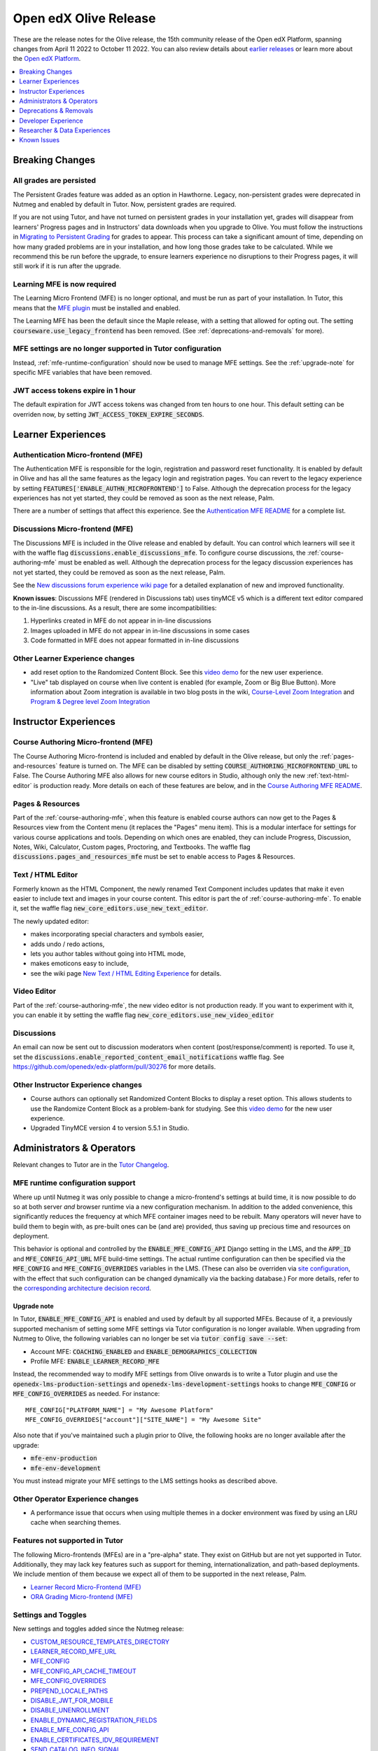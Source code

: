 .. _Open edX Olive Release:

######################
Open edX Olive Release
######################

These are the release notes for the Olive release, the 15th community release of the Open edX Platform, spanning changes from April 11 2022 to October 11 2022.  You can also review details about `earlier releases`_ or learn more about the `Open edX Platform`_.

.. _earlier releases: https://edx.readthedocs.io/projects/edx-developer-docs/en/latest/named_releases.html
.. _Open edX Platform: https://openedx.org

.. contents::
 :depth: 1
 :local:

Breaking Changes
================


All grades are persisted
------------------------
The Persistent Grades feature was added as an option in Hawthorne. Legacy, non-persistent grades were deprecated in Nutmeg and enabled by default in Tutor. Now, persistent grades are required.

If you are not using Tutor, and have not turned on persistent grades in your installation yet, grades will disappear from learners' Progress pages and in Instructors' data downloads when you upgrade to Olive. You must follow the instructions in `Migrating to Persistent Grading`_ for grades to appear. This process can take a significant amount of time, depending on how many graded problems are in your installation, and how long those grades take to be calculated. While we recommend this be run before the upgrade, to ensure learners experience no disruptions to their Progress pages, it will still work if it is run after the upgrade.

.. _Migrating to Persistent Grading: https://openedx.atlassian.net/wiki/spaces/AC/pages/755171487/Migrating+to+Persistent+Grading

Learning MFE is now required
----------------------------
The Learning Micro Frontend (MFE) is no longer optional, and must be run as part of your installation. In Tutor, this means that the `MFE plugin`_ must be installed and enabled.

.. _MFE Plugin: https://github.com/overhangio/tutor-mfe

The Learning MFE has been the default since the Maple release, with a setting that allowed for opting out. The setting :code:`courseware.use_legacy_frontend` has been removed. (See :ref:`deprecations-and-removals` for more).

MFE settings are no longer supported in Tutor configuration
-----------------------------------------------------------
Instead, :ref:`mfe-runtime-configuration` should now be used to manage MFE settings. See the :ref:`upgrade-note` for specific MFE variables that have been removed.

JWT access tokens expire in 1 hour
----------------------------------
The default expiration for JWT access tokens was changed from ten hours to one hour. This default setting can be overriden now, by setting :code:`JWT_ACCESS_TOKEN_EXPIRE_SECONDS`.

Learner Experiences
===================

Authentication Micro-frontend (MFE)
-----------------------------------

The Authentication MFE is responsible for the login, registration and password reset functionality. It is enabled by default in Olive and has all the same features as the legacy login and registration pages. You can revert to the legacy experience by setting :code:`FEATURES['ENABLE_AUTHN_MICROFRONTEND']` to False. Although the deprecation process for the legacy experiences has not yet started, they could be removed as soon as the next release, Palm.

.. image:: /_images/community/release_notes/olive/authn.png
    :alt: The authentication Micro-frontend

There are a number of settings that affect this experience. See the `Authentication MFE README`_ for a complete list.

.. _Authentication MFE README: https://github.com/openedx/frontend-app-authn/blob/master/README.rst


Discussions Micro-frontend (MFE)
--------------------------------

The Discussions MFE is included in the Olive release and enabled by default. You can control which learners will see it with the waffle flag :code:`discussions.enable_discussions_mfe`. To configure course discussions, the :ref:`course-authoring-mfe` must be enabled as well. Although the deprecation process for the legacy discussion experiences has not yet started, they could be removed as soon as the next release, Palm.

.. image:: /_images/community/release_notes/olive/discussions.png
    :alt: Learner view of Discussions Micro-frontend

See the `New discussions forum experience wiki page`_ for a detailed explanation of new and improved functionality.

**Known issues**: Discussions MFE (rendered in Discussions tab) uses tinyMCE v5 which is a different text editor compared to the in-line discussions. As a result, there are some incompatibilities:

#. Hyperlinks created in MFE do not appear in in-line discussions
#. Images uploaded in MFE do not appear in in-line discussions in some cases
#. Code formatted in MFE does not appear formatted in in-line discussions


.. _New discussions forum experience wiki page: https://openedx.atlassian.net/wiki/spaces/COMM/pages/3509551260/New+discussions+forum+experience+-+Course+teams+and+moderators


Other Learner Experience changes
--------------------------------

- add reset option to the Randomized Content Block. See this `video demo <https://www.loom.com/share/91b7224cb8a74cf2891a240b6e4fb8c6>`_ for the new user experience.
- "Live" tab displayed on course when live content is enabled (for example, Zoom or Big Blue Button). More information about Zoom integration is available in two blog posts in the wiki, `Course-Level Zoom Integration <https://openedx.atlassian.net/wiki/spaces/OEPM/blog/2022/10/21/3560243384/2U+Course-Level+Zoom+Integration>`_ and `Program & Degree level Zoom Integration <https://openedx.atlassian.net/wiki/spaces/OEPM/blog/2022/10/21/3560833066/2U+Program+Degree+level+Zoom+Integration>`_

Instructor Experiences
======================

.. _course-authoring-mfe:

Course Authoring Micro-frontend (MFE)
-------------------------------------

The Course Authoring Micro-frontend is included and enabled by default in the Olive release, but only the :ref:`pages-and-resources` feature is turned on. The MFE can be disabled by setting :code:`COURSE_AUTHORING_MICROFRONTEND_URL` to False. The Course Authoring MFE also allows for new course editors in Studio, although only the new :ref:`text-html-editor` is production ready. More details on each of these features are below, and in the `Course Authoring MFE README`_.

.. _Course Authoring MFE README: https://github.com/openedx/frontend-app-course-authoring/blob/open-release/olive.master/README.rst

.. _pages-and-resources:

Pages & Resources
-----------------

Part of the :ref:`course-authoring-mfe`, when this feature is enabled course authors can now get to the Pages & Resources view from the Content menu (it replaces the "Pages" menu item). This is a modular interface for settings for various course applications and tools. Depending on which ones are enabled, they can include Progress, Discussion, Notes, Wiki, Calculator, Custom pages, Proctoring, and Textbooks. The waffle flag :code:`discussions.pages_and_resources_mfe` must be set to enable access to Pages & Resources.

.. image:: /_images/community/release_notes/olive/page_and_resources_view.png
    :alt: new Pages & Resources page in Studio

.. _text-html-editor:

Text / HTML Editor
-------------------

Formerly known as the HTML Component, the newly renamed Text Component includes updates that make it even easier to include text and images in your course content. This editor is part the of :ref:`course-authoring-mfe`. To enable it, set the waffle flag :code:`new_core_editors.use_new_text_editor`.

The newly updated editor:

- makes incorporating special characters and symbols easier,
- adds undo / redo actions,
- lets you author tables without going into HTML mode,
- makes emoticons easy to include,
- see the wiki page `New Text / HTML Editing Experience <https://openedx.atlassian.net/wiki/spaces/OEPM/blog/2022/10/21/3560571009/2U+New+Text+HTML+Editing+Experience>`_ for details.

.. _video-editor:

Video Editor
------------

Part of the :ref:`course-authoring-mfe`, the new video editor is not production ready. If you want to experiment with it, you can enable it by setting the waffle flag :code:`new_core_editors.use_new_video_editor`

.. image:: /_images/community/release_notes/olive/video_editor_view.png
    :alt: new Video Editor in Studio

Discussions
-----------

An email can now be sent out to discussion moderators when content (post/response/comment) is reported.  To use it, set the :code:`discussions.enable_reported_content_email_notifications` waffle flag.  See https://github.com/openedx/edx-platform/pull/30276 for more details.

Other Instructor Experience changes
-----------------------------------

- Course authors can optionally set Randomized Content Blocks to display a reset option. This allows students to use the Randomize Content Block as a problem-bank for studying. See this `video demo <https://www.loom.com/share/91b7224cb8a74cf2891a240b6e4fb8c6>`_ for the new user experience.
- Upgraded TinyMCE version 4 to version 5.5.1 in Studio.



Administrators & Operators
==========================

Relevant changes to Tutor are in the `Tutor Changelog <https://github.com/overhangio/tutor/blob/olive/CHANGELOG.md>`_.

.. _mfe-runtime-configuration:

MFE runtime configuration support
---------------------------------

Where up until Nutmeg it was only possible to change a micro-frontend's settings at build time, it is now possible to do so at both server *and* browser runtime via a new configuration mechanism.  In addition to the added convenience, this significantly reduces the frequency at which MFE container images need to be rebuilt.  Many operators will never have to build them to begin with, as pre-built ones can be (and are) provided, thus saving up precious time and resources on deployment.

This behavior is optional and controlled by the :code:`ENABLE_MFE_CONFIG_API` Django setting in the LMS, and the :code:`APP_ID` and :code:`MFE_CONFIG_API_URL` MFE build-time settings.  The actual runtime configuration can then be specified via the :code:`MFE_CONFIG` and :code:`MFE_CONFIG_OVERRIDES` variables in the LMS.  (These can also be overriden via `site configuration <https://edx.readthedocs.io/projects/edx-installing-configuring-and-running/en/latest/configuration/sites/configure_site.html>`_, with the effect that such configuration can be changed dynamically via the backing database.)  For more details, refer to the `corresponding architecture decision record <https://github.com/openedx/edx-platform/blob/open-release/olive.master/lms/djangoapps/mfe_config_api/docs/decisions/0001-mfe-config-api.rst>`_.

.. _upgrade-note:

Upgrade note
~~~~~~~~~~~~

In Tutor, :code:`ENABLE_MFE_CONFIG_API` is enabled and used by default by all supported MFEs.  Because of it, a previously supported mechanism of setting some MFE settings via Tutor configuration is no longer available.  When upgrading from Nutmeg to Olive, the following variables can no longer be set via :code:`tutor config save --set`:

* Account MFE: :code:`COACHING_ENABLED` and :code:`ENABLE_DEMOGRAPHICS_COLLECTION`
* Profile MFE: :code:`ENABLE_LEARNER_RECORD_MFE`

Instead, the recommended way to modify MFE settings from Olive onwards is to write a Tutor plugin and use the :code:`openedx-lms-production-settings` and :code:`openedx-lms-development-settings` hooks to change :code:`MFE_CONFIG` or :code:`MFE_CONFIG_OVERRIDES` as needed.  For instance::

  MFE_CONFIG["PLATFORM_NAME"] = "My Awesome Platform"
  MFE_CONFIG_OVERRIDES["account"]["SITE_NAME"] = "My Awesome Site"

Also note that if you've maintained such a plugin prior to Olive, the following hooks are no longer available after the upgrade:

* :code:`mfe-env-production`
* :code:`mfe-env-development`

You must instead migrate your MFE settings to the LMS settings hooks as described above.

Other Operator Experience changes
---------------------------------
- A performance issue that occurs when using multiple themes in a docker environment was fixed by using an LRU cache when searching themes.


Features not supported in Tutor
-------------------------------

The following Micro-frontends (MFEs) are in a "pre-alpha" state. They exist on GitHub but are not yet supported in Tutor. Additionally, they may lack key features such as support for theming, internationalization, and path-based deployments. We include mention of them because we expect all of them to be supported in the next release, Palm.

* `Learner Record Micro-Frontend (MFE)`_
* `ORA Grading Micro-frontend (MFE)`_

.. _Learner Record Micro-Frontend (MFE): https://github.com/openedx/frontend-app-learner-record
.. _ORA Grading Micro-frontend (MFE): https://github.com/edx/frontend-app-ora-grading

Settings and Toggles
--------------------

New settings and toggles added since the Nutmeg release:

* `CUSTOM_RESOURCE_TEMPLATES_DIRECTORY <https://edx.readthedocs.io/projects/edx-platform-technical/en/latest/settings.html#setting-CUSTOM_RESOURCE_TEMPLATES_DIRECTORY>`_
* `LEARNER_RECORD_MFE_URL <https://edx.readthedocs.io/projects/edx-platform-technical/en/latest/settings.html#setting-LEARNER_RECORD_MFE_URL>`_
* `MFE_CONFIG <https://edx.readthedocs.io/projects/edx-platform-technical/en/latest/settings.html#setting-MFE_CONFIG>`_
* `MFE_CONFIG_API_CACHE_TIMEOUT <https://edx.readthedocs.io/projects/edx-platform-technical/en/latest/settings.html#setting-MFE_CONFIG_API_CACHE_TIMEOUT>`_
* `MFE_CONFIG_OVERRIDES <https://edx.readthedocs.io/projects/edx-platform-technical/en/latest/settings.html#setting-MFE_CONFIG_OVERRIDES>`_
* `PREPEND_LOCALE_PATHS <https://edx.readthedocs.io/projects/edx-platform-technical/en/latest/settings.html#setting-PREPEND_LOCALE_PATHS>`_
* `DISABLE_JWT_FOR_MOBILE <https://edx.readthedocs.io/projects/edx-platform-technical/en/latest/featuretoggles.html#featuretoggle-DISABLE_JWT_FOR_MOBILE>`_
* `DISABLE_UNENROLLMENT <https://edx.readthedocs.io/projects/edx-platform-technical/en/latest/featuretoggles.html#featuretoggle-FEATURES['DISABLE_UNENROLLMENT']>`_
* `ENABLE_DYNAMIC_REGISTRATION_FIELDS <https://edx.readthedocs.io/projects/edx-platform-technical/en/latest/featuretoggles.html#featuretoggle-ENABLE_DYNAMIC_REGISTRATION_FIELDS>`_
* `ENABLE_MFE_CONFIG_API <https://edx.readthedocs.io/projects/edx-platform-technical/en/latest/featuretoggles.html#featuretoggle-ENABLE_MFE_CONFIG_API>`_
* `ENABLE_CERTIFICATES_IDV_REQUIREMENT <https://edx.readthedocs.io/projects/edx-platform-technical/en/latest/featuretoggles.html#featuretoggle-FEATURES['ENABLE_CERTIFICATES_IDV_REQUIREMENT']>`_
* `SEND_CATALOG_INFO_SIGNAL <https://edx.readthedocs.io/projects/edx-platform-technical/en/latest/featuretoggles.html#featuretoggle-SEND_CATALOG_INFO_SIGNAL>`_
* `contentstore.bypass_olx_failure <https://edx.readthedocs.io/projects/edx-platform-technical/en/latest/featuretoggles.html#featuretoggle-contentstore.bypass_olx_failure>`_
* `contentstore.individualize_anonymous_user_id <https://edx.readthedocs.io/projects/edx-platform-technical/en/latest/featuretoggles.html#featuretoggle-contentstore.individualize_anonymous_user_id>`_
* `contentstore.split_library_on_studio_dashboard <https://edx.readthedocs.io/projects/edx-platform-technical/en/latest/featuretoggles.html#featuretoggle-contentstore.split_library_on_studio_dashboard>`_
* `course_apps.exams_ida <https://edx.readthedocs.io/projects/edx-platform-technical/en/latest/featuretoggles.html#featuretoggle-course_apps.exams_ida>`_
* `course_live.enable_big_blue_button <https://edx.readthedocs.io/projects/edx-platform-technical/en/latest/featuretoggles.html#featuretoggle-course_live.enable_big_blue_button>`_
* `credentials.use_learner_record_mfe <https://edx.readthedocs.io/projects/edx-platform-technical/en/latest/featuretoggles.html#featuretoggle-credentials.use_learner_record_mfe>`_
* `discussions.enable_learners_stats <https://edx.readthedocs.io/projects/edx-platform-technical/en/latest/featuretoggles.html#featuretoggle-discussions.enable_learners_stats>`_
* `discussions.enable_reported_content_email_notifications <https://edx.readthedocs.io/projects/edx-platform-technical/en/latest/featuretoggles.html#featuretoggle-discussions.enable_reported_content_email_notifications>`_
* `student.enable_2u_recommendations <https://edx.readthedocs.io/projects/edx-platform-technical/en/latest/featuretoggles.html#featuretoggle-student.enable_2u_recommendations>`_
* `student.enable_amplitude_recommendations <https://edx.readthedocs.io/projects/edx-platform-technical/en/latest/featuretoggles.html#featuretoggle-student.enable_amplitude_recommendations>`_
* `student.enable_enrollment_confirmation_email <https://edx.readthedocs.io/projects/edx-platform-technical/en/latest/featuretoggles.html#featuretoggle-student.enable_enrollment_confirmation_email>`_

The following settings were removed:

* :code:`DISCUSSIONS_MFE_FEEDBACK_URL`
* :code:`bypass_olx_failure`
* :code:`PersistentGradesEnabledFlag.enabled`
* :code:`course_experience.latest_update`
* :code:`course_home.course_home_use_legacy_frontend`
* :code:`courseware.microfrontend_course_team_preview`
* :code:`courseware.use_legacy_frontend`
* :code:`grades.assume_zero_grade_if_absent`
* :code:`split_library_on_studio_dashboard`


.. _deprecations-and-removals:

Deprecations & Removals
=======================

Legacy learner experience
-------------------------
A few pieces of the legacy/deprecated learner experience have been removed entirely in favor of the Learning MFE experience, specifically, the outline, dates, and courseware tabs. Instead, you must run the Learning MFE, and its tabs will be used. Along with the legacy code, a few old waffle flags have been removed: :code:`course_experience.latest_update`, :code:`course_experience.show_upgrade_msg_on_course_home`, :code:`course_experience.upgrade_deadline_message`, :code:`course_home.course_home_use_legacy_frontend`, :code:`courseware.microfrontend_course_team_preview`, and :code:`courseware.use_legacy_frontend`.

Legacy OLX attributes translations removed
------------------------------------------
Support for importing courses that use obsolete XML attributes has been removed. Courses with attributes :code:`slug`, :code:`name` in course tags, :code:`display_name` and :code:`id` in discussion tags and :code:`attempts` in problem tags, will no longer import properly. A simple import and export before upgrading will update the XML attributes. See https://github.com/openedx/public-engineering/issues/74 for more details.

Other removals/deprecations
---------------------------

- The `Molecular Structure Problem type`_ was removed.
- `Removed the last vestiges of the save option from anonymous_id_for_user`_.
- `Removed Learner View in Insights, Data Pipeline and API`_
- The `frontend-learner-portal-base repo`_ has been archived. Any MFEs that depend on this library have been updated.
- Removed all dependencies on `django-ratelimit-backend library`_.

.. _frontend-learner-portal-base repo: https://github.com/openedx-unsupported/frontend-learner-portal-base
.. _Removed the last vestiges of the save option from anonymous_id_for_user: https://github.com/openedx/public-engineering/issues/35
.. _Removed Learner View in Insights, Data Pipeline and API: https://github.com/openedx/public-engineering/issues/36
.. _Molecular Structure Problem type: https://github.com/openedx/public-engineering/issues/14
.. _django-ratelimit-backend library: https://github.com/openedx/public-engineering/issues/12


Developer Experience
====================

Open edX Test Course
--------------------

In order to make testing your Open edX installation easier, `this course and its associated libraries`_ aim to expose as many Open edX Studio & courseware features as possible. It does so by providing example usages of various block types and by enabling various features through Advanced Settings.

.. _this course and its associated libraries: https://github.com/openedx/openedx-test-course

Hooks Extension Framework
-------------------------

As part of `OEP-50`_, the following filters were added in Olive:

- :code:`certificate.render.started`
- :code:`cohort.change.requested.v1`
- :code:`course_about.render.started`
- :code:`dashboard.render.started.v1`
- :code:`certificate.creation.requested`

.. _OEP-50: https://open-edx-proposals.readthedocs.io/en/latest/architectural-decisions/oep-0050-hooks-extension-framework.html


Researcher & Data Experiences
=============================

* Added analytics event on recommendation course click, :code:`edx.bi.user.recommended.course.click`
* Added many new discussion events, including

  * :code:`edx.forum.thread.edited`
  * :code:`edx.forum.response.edited`
  * :code:`edx.forum.comment.edited`
  * :code:`edx.forum.thread.deleted`
  * :code:`edx.forum.response.deleted`
  * :code:`edx.forum.comment.deleted`
  * :code:`edx.forum.thread.locked`
  * :code:`edx.forum.thread.unlocked`
  * :code:`edx.forum.thread.edited`
  * :code:`edx.forum.response.edited`
  * :code:`edx.forum.comment.edited`
  * :code:`edx.forum.searched`

Known Issues
============

- The Authentication MFE contains some hard-coded mentioned of edX. We expect these will be fixed by the time Olive.2 is released.
- The Zoom tool is not working. There is currently no plan for when this may be fixed.
- Android app support is currently limited to `Release 3.0.2 <https://github.com/openedx/edx-app-android/releases/tag/release%2F3.0.2>`_ while the current release is `3.2.2 <https://github.com/openedx/edx-app-android/releases>`_. Besides bug fixes and translations improvements, the only new feature that is unavailable is customizing video download settings. (`build-test-release-wg#211 <https://github.com/openedx/build-test-release-wg/issues/211>`_).
- The default cookie banner has a hardcoded mention of edX. This should be fixed in Olive.2. (`build-test-release-wg#146 <https://github.com/openedx/build-test-release-wg/issues/146>`_)
- Student notes will load the first time a unit loads, but not on subsequent loads. (`build-test-release-wg#227 <https://github.com/openedx/build-test-release-wg/issues/227>`_)
- When deleting a file in Studio, the "Learn More" link in the warning pop-up leads to a 404. (`build-test-release-wg#219 <https://github.com/openedx/build-test-release-wg/issues/219>`_)
- Links in the Notes tab are malformed and do not link to the correct unit in the course. (`build-test-release-wg#233 <https://github.com/openedx/build-test-release-wg/issues/233>`_)
- The dashboard model dialogs for unenrolling and changing email settings do not work. This should be fixed in Olive.2. (`build-test-release-wg#228 <https://github.com/openedx/build-test-release-wg/issues/228>`_)
- On the instructor dashboard, text is obscured in some data tables. (`build-test-release-wg#223 <https://github.com/openedx/build-test-release-wg/issues/223>`_  and `build-test-release-wg#225 <https://github.com/openedx/build-test-release-wg/issues/225>`_)



